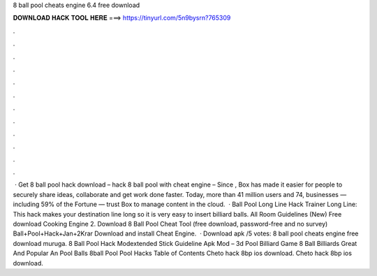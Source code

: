 8 ball pool cheats engine 6.4 free download

𝐃𝐎𝐖𝐍𝐋𝐎𝐀𝐃 𝐇𝐀𝐂𝐊 𝐓𝐎𝐎𝐋 𝐇𝐄𝐑𝐄 ===> https://tinyurl.com/5n9bysrn?765309

.

.

.

.

.

.

.

.

.

.

.

.

 · Get 8 ball pool hack download – hack 8 ball pool with cheat engine – Since , Box has made it easier for people to securely share ideas, collaborate and get work done faster. Today, more than 41 million users and 74, businesses — including 59% of the Fortune — trust Box to manage content in the cloud.  · Ball Pool Long Line Hack Trainer Long Line: This hack makes your destination line long so it is very easy to insert billiard balls. All Room Guidelines (New) Free download Cooking Engine 2. Download 8 Ball Pool Cheat Tool (free download, password-free and no survey) Ball+Pool+Hack+Jan+2Krar Download and install Cheat Engine.  · Download apk /5 votes: 8 ball pool cheats engine free download muruga. 8 Ball Pool Hack Modextended Stick Guideline Apk Mod – 3d Pool Billiard Game 8 Ball Billiards Great And Popular An Pool Balls 8ball Pool Pool Hacks Table of Contents Cheto hack 8bp ios download. Cheto hack 8bp ios download.